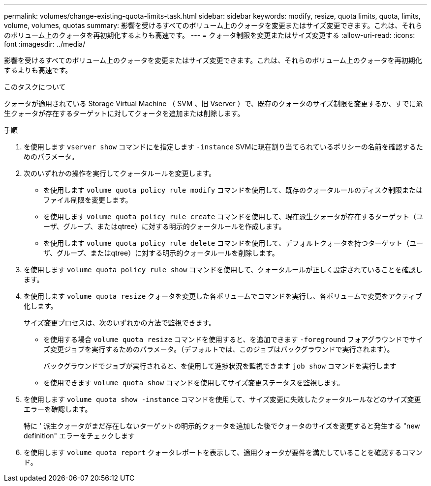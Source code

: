 ---
permalink: volumes/change-existing-quota-limits-task.html 
sidebar: sidebar 
keywords: modify, resize, quota limits, quota, limits, volume, volumes, quotas 
summary: 影響を受けるすべてのボリューム上のクォータを変更またはサイズ変更できます。これは、それらのボリューム上のクォータを再初期化するよりも高速です。 
---
= クォータ制限を変更またはサイズ変更する
:allow-uri-read: 
:icons: font
:imagesdir: ../media/


[role="lead"]
影響を受けるすべてのボリューム上のクォータを変更またはサイズ変更できます。これは、それらのボリューム上のクォータを再初期化するよりも高速です。

.このタスクについて
クォータが適用されている Storage Virtual Machine （ SVM 、旧 Vserver ）で、既存のクォータのサイズ制限を変更するか、すでに派生クォータが存在するターゲットに対してクォータを追加または削除します。

.手順
. を使用します `vserver show` コマンドにを指定します `-instance` SVMに現在割り当てられているポリシーの名前を確認するためのパラメータ。
. 次のいずれかの操作を実行してクォータルールを変更します。
+
** を使用します `volume quota policy rule modify` コマンドを使用して、既存のクォータルールのディスク制限またはファイル制限を変更します。
** を使用します `volume quota policy rule create` コマンドを使用して、現在派生クォータが存在するターゲット（ユーザ、グループ、またはqtree）に対する明示的クォータルールを作成します。
** を使用します `volume quota policy rule delete` コマンドを使用して、デフォルトクォータを持つターゲット（ユーザ、グループ、またはqtree）に対する明示的クォータルールを削除します。


. を使用します `volume quota policy rule show` コマンドを使用して、クォータルールが正しく設定されていることを確認します。
. を使用します `volume quota resize` クォータを変更した各ボリュームでコマンドを実行し、各ボリュームで変更をアクティブ化します。
+
サイズ変更プロセスは、次のいずれかの方法で監視できます。

+
** を使用する場合 `volume quota resize` コマンドを使用すると、を追加できます `-foreground` フォアグラウンドでサイズ変更ジョブを実行するためのパラメータ。（デフォルトでは、このジョブはバックグラウンドで実行されます）。
+
バックグラウンドでジョブが実行されると、を使用して進捗状況を監視できます `job show` コマンドを実行します

** を使用できます `volume quota show` コマンドを使用してサイズ変更ステータスを監視します。


. を使用します `volume quota show -instance` コマンドを使用して、サイズ変更に失敗したクォータルールなどのサイズ変更エラーを確認します。
+
特に ' 派生クォータがまだ存在しないターゲットの明示的クォータを追加した後でクォータのサイズを変更すると発生する "new definition" エラーをチェックします

. を使用します `volume quota report` クォータレポートを表示して、適用クォータが要件を満たしていることを確認するコマンド。

